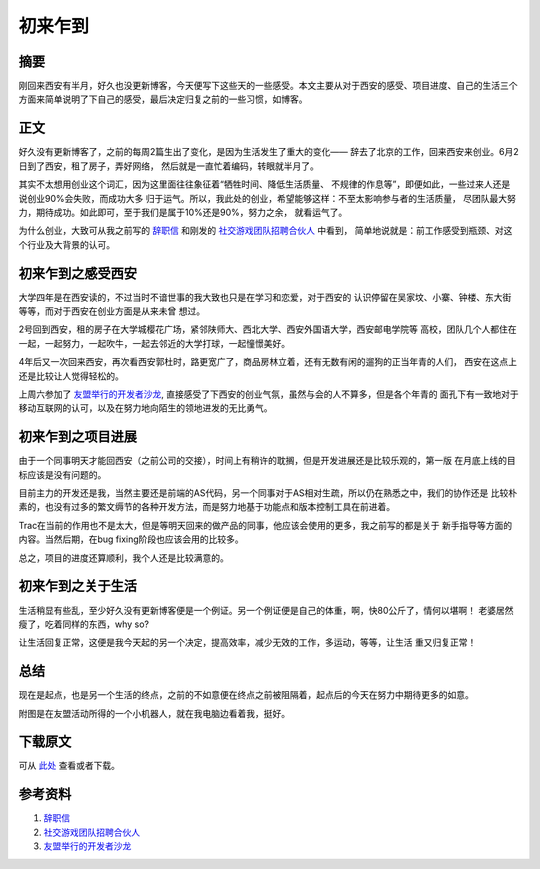===========
初来乍到
===========

.. TAGS: 西安 创业 开始

摘要
======

刚回来西安有半月，好久也没更新博客，今天便写下这些天的一些感受。本文主要从对于西安的感受、项目进度、自己的生活三个
方面来简单说明了下自己的感受，最后决定归复之前的一些习惯，如博客。

正文
======

好久没有更新博客了，之前的每周2篇生出了变化，是因为生活发生了重大的变化——
辞去了北京的工作，回来西安来创业。6月2日到了西安，租了房子，弄好网络，
然后就是一直忙着编码，转眼就半月了。

其实不太想用创业这个词汇，因为这里面往往象征着“牺牲时间、降低生活质量、
不规律的作息等”，即便如此，一些过来人还是说创业90%会失败，而成功大多
归于运气。所以，我此处的创业，希望能够这样：不至太影响参与者的生活质量，
尽团队最大努力，期待成功。如此即可，至于我们是属于10%还是90%，努力之余，
就看运气了。

为什么创业，大致可从我之前写的 `辞职信`_ 和刚发的 `社交游戏团队招聘合伙人`_ 中看到，
简单地说就是：前工作感受到瓶颈、对这个行业及大背景的认可。

初来乍到之感受西安
====================

.. image:: ../../images/xiyou.jpg

大学四年是在西安读的，不过当时不谙世事的我大致也只是在学习和恋爱，对于西安的
认识停留在吴家坟、小寨、钟楼、东大街等等，而对于西安在创业方面是从来未曾
想过。

2号回到西安，租的房子在大学城樱花广场，紧邻陕师大、西北大学、西安外国语大学，西安邮电学院等
高校，团队几个人都住在一起，一起努力，一起吹牛，一起去邻近的大学打球，一起憧憬美好。

4年后又一次回来西安，再次看西安郭杜时，路更宽广了，商品房林立着，还有无数有闲的遛狗的正当年青的人们，
西安在这点上还是比较让人觉得轻松的。

上周六参加了 `友盟举行的开发者沙龙`_, 直接感受了下西安的创业气氛，虽然与会的人不算多，但是各个年青的
面孔下有一致地对于移动互联网的认可，以及在努力地向陌生的领地进发的无比勇气。

初来乍到之项目进展
======================

.. image:: ../../images/tuandui.jpg

由于一个同事明天才能回西安（之前公司的交接），时间上有稍许的耽搁，但是开发进展还是比较乐观的，第一版
在月底上线的目标应该是没有问题的。

目前主力的开发还是我，当然主要还是前端的AS代码，另一个同事对于AS相对生疏，所以仍在熟悉之中，我们的协作还是
比较朴素的，也没有过多的繁文缛节的各种开发方法，而是努力地基于功能点和版本控制工具在前进着。

Trac在当前的作用也不是太大，但是等明天回来的做产品的同事，他应该会使用的更多，我之前写的都是关于
新手指导等方面的内容。当然后期，在bug fixing阶段也应该会用的比较多。

总之，项目的进度还算顺利，我个人还是比较满意的。

初来乍到之关于生活
======================

生活稍显有些乱，至少好久没有更新博客便是一个例证。另一个例证便是自己的体重，啊，快80公斤了，情何以堪啊！
老婆居然瘦了，吃着同样的东西，why so?

让生活回复正常，这便是我今天起的另一个决定，提高效率，减少无效的工作，多运动，等等，让生活
重又归复正常！

总结
=========

现在是起点，也是另一个生活的终点，之前的不如意便在终点之前被阻隔着，起点后的今天在努力中期待更多的如意。

附图是在友盟活动所得的一个小机器人，就在我电脑边看着我，挺好。

.. image:: ../../images/android.jpg

下载原文
===========
可从 `此处 <https://github.com/topman/blog/tree/master/2011/jun/a_new_start.rst>`_ 查看或者下载。 

参考资料
===========

1. `辞职信`_ 
2. `社交游戏团队招聘合伙人`_ 
3. `友盟举行的开发者沙龙`_ 

.. _辞职信: http://towerjoo.blog.techweb.com.cn/archives/217.html
.. _社交游戏团队招聘合伙人: http://towerjoo.blog.techweb.com.cn/archives/227.html
.. _友盟举行的开发者沙龙: http://weibo.com/1775959991/eBhjrctxL9d

